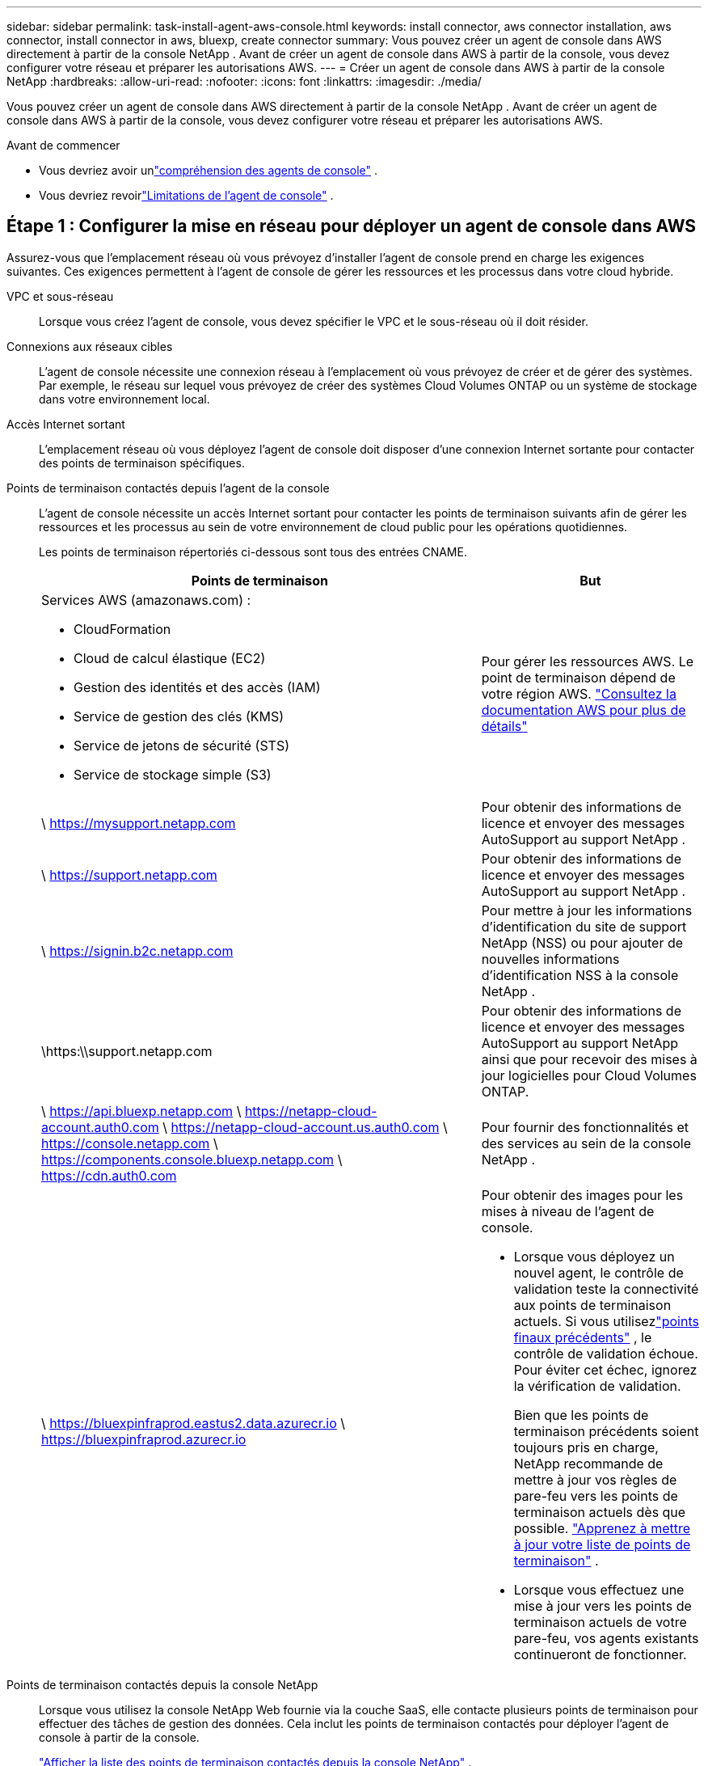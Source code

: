 ---
sidebar: sidebar 
permalink: task-install-agent-aws-console.html 
keywords: install connector, aws connector installation, aws connector, install connector in aws, bluexp, create connector 
summary: Vous pouvez créer un agent de console dans AWS directement à partir de la console NetApp .  Avant de créer un agent de console dans AWS à partir de la console, vous devez configurer votre réseau et préparer les autorisations AWS. 
---
= Créer un agent de console dans AWS à partir de la console NetApp
:hardbreaks:
:allow-uri-read: 
:nofooter: 
:icons: font
:linkattrs: 
:imagesdir: ./media/


[role="lead"]
Vous pouvez créer un agent de console dans AWS directement à partir de la console NetApp .  Avant de créer un agent de console dans AWS à partir de la console, vous devez configurer votre réseau et préparer les autorisations AWS.

.Avant de commencer
* Vous devriez avoir unlink:concept-agents.html["compréhension des agents de console"] .
* Vous devriez revoirlink:reference-limitations.html["Limitations de l'agent de console"] .




== Étape 1 : Configurer la mise en réseau pour déployer un agent de console dans AWS

Assurez-vous que l’emplacement réseau où vous prévoyez d’installer l’agent de console prend en charge les exigences suivantes.  Ces exigences permettent à l’agent de console de gérer les ressources et les processus dans votre cloud hybride.

VPC et sous-réseau:: Lorsque vous créez l’agent de console, vous devez spécifier le VPC et le sous-réseau où il doit résider.


Connexions aux réseaux cibles:: L'agent de console nécessite une connexion réseau à l'emplacement où vous prévoyez de créer et de gérer des systèmes.  Par exemple, le réseau sur lequel vous prévoyez de créer des systèmes Cloud Volumes ONTAP ou un système de stockage dans votre environnement local.


Accès Internet sortant:: L’emplacement réseau où vous déployez l’agent de console doit disposer d’une connexion Internet sortante pour contacter des points de terminaison spécifiques.


Points de terminaison contactés depuis l'agent de la console:: L'agent de console nécessite un accès Internet sortant pour contacter les points de terminaison suivants afin de gérer les ressources et les processus au sein de votre environnement de cloud public pour les opérations quotidiennes.
+
--
Les points de terminaison répertoriés ci-dessous sont tous des entrées CNAME.

[cols="2a,1a"]
|===
| Points de terminaison | But 


 a| 
Services AWS (amazonaws.com) :

* CloudFormation
* Cloud de calcul élastique (EC2)
* Gestion des identités et des accès (IAM)
* Service de gestion des clés (KMS)
* Service de jetons de sécurité (STS)
* Service de stockage simple (S3)

 a| 
Pour gérer les ressources AWS.  Le point de terminaison dépend de votre région AWS. https://docs.aws.amazon.com/general/latest/gr/rande.html["Consultez la documentation AWS pour plus de détails"^]



 a| 
\ https://mysupport.netapp.com
 a| 
Pour obtenir des informations de licence et envoyer des messages AutoSupport au support NetApp .



 a| 
\ https://support.netapp.com
 a| 
Pour obtenir des informations de licence et envoyer des messages AutoSupport au support NetApp .



 a| 
\ https://signin.b2c.netapp.com
 a| 
Pour mettre à jour les informations d'identification du site de support NetApp (NSS) ou pour ajouter de nouvelles informations d'identification NSS à la console NetApp .



 a| 
\https:\\support.netapp.com
 a| 
Pour obtenir des informations de licence et envoyer des messages AutoSupport au support NetApp ainsi que pour recevoir des mises à jour logicielles pour Cloud Volumes ONTAP.



 a| 
\ https://api.bluexp.netapp.com \ https://netapp-cloud-account.auth0.com \ https://netapp-cloud-account.us.auth0.com \ https://console.netapp.com \ https://components.console.bluexp.netapp.com \ https://cdn.auth0.com
 a| 
Pour fournir des fonctionnalités et des services au sein de la console NetApp .



 a| 
\ https://bluexpinfraprod.eastus2.data.azurecr.io \ https://bluexpinfraprod.azurecr.io
 a| 
Pour obtenir des images pour les mises à niveau de l'agent de console.

* Lorsque vous déployez un nouvel agent, le contrôle de validation teste la connectivité aux points de terminaison actuels.  Si vous utilisezlink:link:reference-networking-saas-console-previous.html["points finaux précédents"] , le contrôle de validation échoue.  Pour éviter cet échec, ignorez la vérification de validation.
+
Bien que les points de terminaison précédents soient toujours pris en charge, NetApp recommande de mettre à jour vos règles de pare-feu vers les points de terminaison actuels dès que possible. link:reference-networking-saas-console-previous.html#update-endpoint-list["Apprenez à mettre à jour votre liste de points de terminaison"] .

* Lorsque vous effectuez une mise à jour vers les points de terminaison actuels de votre pare-feu, vos agents existants continueront de fonctionner.


|===
--


Points de terminaison contactés depuis la console NetApp:: Lorsque vous utilisez la console NetApp Web fournie via la couche SaaS, elle contacte plusieurs points de terminaison pour effectuer des tâches de gestion des données.  Cela inclut les points de terminaison contactés pour déployer l'agent de console à partir de la console.
+
--
link:reference-networking-saas-console.html["Afficher la liste des points de terminaison contactés depuis la console NetApp"] .

--


Serveur proxy:: NetApp prend en charge les configurations de proxy explicites et transparentes.  Si vous utilisez un proxy transparent, vous devez uniquement fournir le certificat du serveur proxy.  Si vous utilisez un proxy explicite, vous aurez également besoin de l'adresse IP et des informations d'identification.
+
--
* adresse IP
* Informations d'identification
* Certificat HTTPS


--


Ports:: Il n'y a aucun trafic entrant vers l'agent de console, sauf si vous l'initiez ou s'il est utilisé comme proxy pour envoyer des messages AutoSupport de Cloud Volumes ONTAP au support NetApp .
+
--
* HTTP (80) et HTTPS (443) donnent accès à l'interface utilisateur locale, que vous utiliserez dans de rares circonstances.
* SSH (22) n'est nécessaire que si vous devez vous connecter à l'hôte pour le dépannage.
* Les connexions entrantes via le port 3128 sont requises si vous déployez des systèmes Cloud Volumes ONTAP dans un sous-réseau où une connexion Internet sortante n'est pas disponible.
+
Si les systèmes Cloud Volumes ONTAP ne disposent pas d'une connexion Internet sortante pour envoyer des messages AutoSupport , la console configure automatiquement ces systèmes pour utiliser un serveur proxy inclus avec l'agent de la console.  La seule exigence est de s’assurer que le groupe de sécurité de l’agent de console autorise les connexions entrantes sur le port 3128.  Vous devrez ouvrir ce port après avoir déployé l’agent de console.



--


Activer NTP:: Si vous prévoyez d'utiliser NetApp Data Classification pour analyser vos sources de données d'entreprise, vous devez activer un service NTP (Network Time Protocol) sur l'agent de console et sur le système NetApp Data Classification afin que l'heure soit synchronisée entre les systèmes. https://docs.netapp.com/us-en/data-services-data-classification/concept-cloud-compliance.html["En savoir plus sur la classification des données NetApp"^]
+
--
Vous devrez implémenter cette exigence de mise en réseau après avoir créé l’agent de console.

--




== Étape 2 : configurer les autorisations AWS pour l’agent de la console

La console doit s’authentifier auprès d’AWS avant de pouvoir déployer l’instance de l’agent de console dans votre VPC.  Vous pouvez choisir l’une de ces méthodes d’authentification :

* Laissez la console assumer un rôle IAM disposant des autorisations requises
* Fournissez une clé d'accès AWS et une clé secrète pour un utilisateur IAM disposant des autorisations requises


Quelle que soit l’option choisie, la première étape consiste à créer une politique IAM.  Cette politique contient uniquement les autorisations nécessaires pour lancer l’instance de l’agent de console dans AWS à partir de la console.

Si nécessaire, vous pouvez restreindre la politique IAM en utilisant l'IAM `Condition` élément. https://docs.aws.amazon.com/IAM/latest/UserGuide/reference_policies_elements_condition.html["Documentation AWS : élément de condition"^]

.Étapes
. Accédez à la console AWS IAM.
. Sélectionnez *Politiques > Créer une politique*.
. Sélectionnez *JSON*.
. Copiez et collez la politique suivante :
+
Cette politique contient uniquement les autorisations nécessaires pour lancer l’instance de l’agent de console dans AWS à partir de la console.  Lorsque la console crée l'agent de console, elle applique un nouvel ensemble d'autorisations à l'instance de l'agent de console qui permet à l'agent de console de gérer les ressources AWS. link:reference-permissions-aws.html["Afficher les autorisations requises pour l'instance de l'agent de console elle-même"] .

+
[source, json]
----
{
  "Version": "2012-10-17",
  "Statement": [
    {
      "Effect": "Allow",
      "Action": [
        "iam:CreateRole",
        "iam:DeleteRole",
        "iam:PutRolePolicy",
        "iam:CreateInstanceProfile",
        "iam:DeleteRolePolicy",
        "iam:AddRoleToInstanceProfile",
        "iam:RemoveRoleFromInstanceProfile",
        "iam:DeleteInstanceProfile",
        "iam:PassRole",
        "iam:ListRoles",
        "ec2:DescribeInstanceStatus",
        "ec2:RunInstances",
        "ec2:ModifyInstanceAttribute",
        "ec2:CreateSecurityGroup",
        "ec2:DeleteSecurityGroup",
        "ec2:DescribeSecurityGroups",
        "ec2:RevokeSecurityGroupEgress",
        "ec2:AuthorizeSecurityGroupEgress",
        "ec2:AuthorizeSecurityGroupIngress",
        "ec2:RevokeSecurityGroupIngress",
        "ec2:CreateNetworkInterface",
        "ec2:DescribeNetworkInterfaces",
        "ec2:DeleteNetworkInterface",
        "ec2:ModifyNetworkInterfaceAttribute",
        "ec2:DescribeSubnets",
        "ec2:DescribeVpcs",
        "ec2:DescribeDhcpOptions",
        "ec2:DescribeKeyPairs",
        "ec2:DescribeRegions",
        "ec2:DescribeInstances",
        "ec2:CreateTags",
        "ec2:DescribeImages",
        "ec2:DescribeAvailabilityZones",
        "ec2:DescribeLaunchTemplates",
        "ec2:CreateLaunchTemplate",
        "cloudformation:CreateStack",
        "cloudformation:DeleteStack",
        "cloudformation:DescribeStacks",
        "cloudformation:DescribeStackEvents",
        "cloudformation:ValidateTemplate",
        "ec2:AssociateIamInstanceProfile",
        "ec2:DescribeIamInstanceProfileAssociations",
        "ec2:DisassociateIamInstanceProfile",
        "iam:GetRole",
        "iam:TagRole",
        "kms:ListAliases",
        "cloudformation:ListStacks"
      ],
      "Resource": "*"
    },
    {
      "Effect": "Allow",
      "Action": [
        "ec2:TerminateInstances"
      ],
      "Condition": {
        "StringLike": {
          "ec2:ResourceTag/OCCMInstance": "*"
        }
      },
      "Resource": [
        "arn:aws:ec2:*:*:instance/*"
      ]
    }
  ]
}
----
. Sélectionnez *Suivant* et ajoutez des balises, si nécessaire.
. Sélectionnez *Suivant* et entrez un nom et une description.
. Sélectionnez *Créer une politique*.
. Attachez la politique à un rôle IAM que la console peut assumer ou à un utilisateur IAM afin de pouvoir fournir à la console des clés d'accès :
+
** (Option 1) Configurez un rôle IAM que la console peut assumer :
+
... Accédez à la console AWS IAM dans le compte cible.
... Sous Gestion des accès, sélectionnez *Rôles > Créer un rôle* et suivez les étapes pour créer le rôle.
... Sous *Type d’entité de confiance*, sélectionnez *Compte AWS*.
... Sélectionnez *Un autre compte AWS* et saisissez l'ID du compte SaaS de la console : 952013314444
... Sélectionnez la politique que vous avez créée dans la section précédente.
... Après avoir créé le rôle, copiez l’ARN du rôle afin de pouvoir le coller dans la console lorsque vous créez l’agent de console.


** (Option 2) Configurez les autorisations pour un utilisateur IAM afin de pouvoir fournir à la console des clés d'accès :
+
... Depuis la console AWS IAM, sélectionnez *Utilisateurs*, puis sélectionnez le nom d’utilisateur.
... Sélectionnez *Ajouter des autorisations > Joindre directement les politiques existantes*.
... Sélectionnez la politique que vous avez créée.
... Sélectionnez *Suivant* puis sélectionnez *Ajouter des autorisations*.
... Assurez-vous que vous disposez de la clé d’accès et de la clé secrète de l’utilisateur IAM.






.Résultat
Vous devriez maintenant avoir un rôle IAM disposant des autorisations requises ou un utilisateur IAM disposant des autorisations requises.  Lorsque vous créez l'agent de console à partir de la console, vous pouvez fournir des informations sur le rôle ou les clés d'accès.



== Étape 3 : Créer l’agent de console

Créez l’agent de console directement à partir de la console Web.

.À propos de cette tâche
* La création de l’agent de console à partir de la console déploie une instance EC2 dans AWS à l’aide d’une configuration par défaut. Ne passez pas à une instance EC2 plus petite avec moins de processeurs ou moins de RAM après avoir créé l'agent de console. link:reference-agent-default-config.html["En savoir plus sur la configuration par défaut de l'agent de console"] .
* Lorsque la console crée l’agent de console, elle crée un rôle IAM et un profil d’instance pour l’instance.  Ce rôle inclut des autorisations qui permettent à l’agent de la console de gérer les ressources AWS.  Assurez-vous que le rôle est mis à jour à mesure que de nouvelles autorisations sont ajoutées dans les versions futures. link:reference-permissions-aws.html["En savoir plus sur la politique IAM pour l'agent de console"] .


.Avant de commencer
Vous devriez avoir les éléments suivants :

* Une méthode d’authentification AWS : soit un rôle IAM, soit des clés d’accès pour un utilisateur IAM avec les autorisations requises.
* Un VPC et un sous-réseau qui répondent aux exigences de mise en réseau.
* Une paire de clés pour l'instance EC2.
* Détails sur un serveur proxy, si un proxy est requis pour l'accès Internet à partir de l'agent de la console.
* Installationlink:#networking-aws-agent["exigences de mise en réseau"] .
* Installationlink:#aws-permissions-agent["Autorisations AWS"] .


.Étapes
. Sélectionnez *Administration > Agents*.
. Sur la page *Aperçu*, sélectionnez *Déployer l'agent > AWS*
. Suivez les étapes de l’assistant pour créer l’agent de console :
. Sur la page *Introduction*, vous trouverez un aperçu du processus
. Sur la page *Informations d'identification AWS*, spécifiez votre région AWS, puis choisissez une méthode d'authentification, qui est soit un rôle IAM que la console peut assumer, soit une clé d'accès AWS et une clé secrète.
+

TIP: Si vous choisissez *Assumer le rôle*, vous pouvez créer le premier ensemble d'informations d'identification à partir de l'assistant de déploiement de l'agent de console.  Tout ensemble d’informations d’identification supplémentaire doit être créé à partir de la page Informations d’identification.  Ils seront ensuite disponibles depuis l'assistant dans une liste déroulante. link:task-adding-aws-accounts.html["Apprenez à ajouter des informations d'identification supplémentaires"] .

. Sur la page *Détails*, fournissez des détails sur l’agent de la console.
+
** Entrez un nom pour l’instance.
** Ajoutez des balises personnalisées (métadonnées) à l'instance.
** Choisissez si vous souhaitez que la console crée un nouveau rôle doté des autorisations requises ou si vous souhaitez sélectionner un rôle existant que vous avez configuré aveclink:reference-permissions-aws.html["les autorisations requises"] .
** Choisissez si vous souhaitez crypter les disques EBS de l'agent de console.  Vous avez la possibilité d’utiliser la clé de chiffrement par défaut ou d’utiliser une clé personnalisée.


. Sur la page *Réseau*, spécifiez un VPC, un sous-réseau et une paire de clés pour l'instance, choisissez d'activer ou non une adresse IP publique et spécifiez éventuellement une configuration de proxy.
+
Assurez-vous que vous disposez de la paire de clés correcte pour accéder à la machine virtuelle de l’agent de console.  Sans une paire de clés, vous ne pouvez pas y accéder.

. Sur la page *Groupe de sécurité*, choisissez de créer un nouveau groupe de sécurité ou de sélectionner un groupe de sécurité existant qui autorise les règles entrantes et sortantes requises.
+
link:reference-ports-aws.html["Afficher les règles du groupe de sécurité pour AWS"] .

. Vérifiez vos sélections pour vérifier que votre configuration est correcte.
+
.. La case à cocher *Valider la configuration de l'agent* est cochée par défaut pour que la console valide les exigences de connectivité réseau lors du déploiement.  Si la console ne parvient pas à déployer l’agent, elle fournit un rapport pour vous aider à résoudre le problème.  Si le déploiement réussit, aucun rapport n'est fourni.


+
[]
====
Si vous utilisez toujours lelink:reference-networking-saas-console-previous.html["points finaux précédents"] utilisé pour les mises à niveau de l'agent, la validation échoue avec une erreur.  Pour éviter cela, décochez la case pour ignorer la vérification de validation.

====
. Sélectionnez *Ajouter*.
+
La console prépare l'instance en 10 minutes environ.  Restez sur la page jusqu’à ce que le processus soit terminé.



.Résultat
Une fois le processus terminé, l’agent de la console peut être utilisé à partir de la console.


NOTE: Si le déploiement échoue, vous pouvez télécharger un rapport et des journaux depuis la console pour vous aider à résoudre les problèmes.link:task-troubleshoot-agent.html#troubleshoot-installation["Découvrez comment résoudre les problèmes d’installation."]

Si vous avez des compartiments Amazon S3 dans le même compte AWS où vous avez créé l'agent de console, vous verrez un environnement de travail Amazon S3 apparaître automatiquement sur la page *Systèmes*. https://docs.netapp.com/us-en/bluexp-s3-storage/index.html["Apprenez à gérer les buckets S3 depuis la console NetApp"^]
